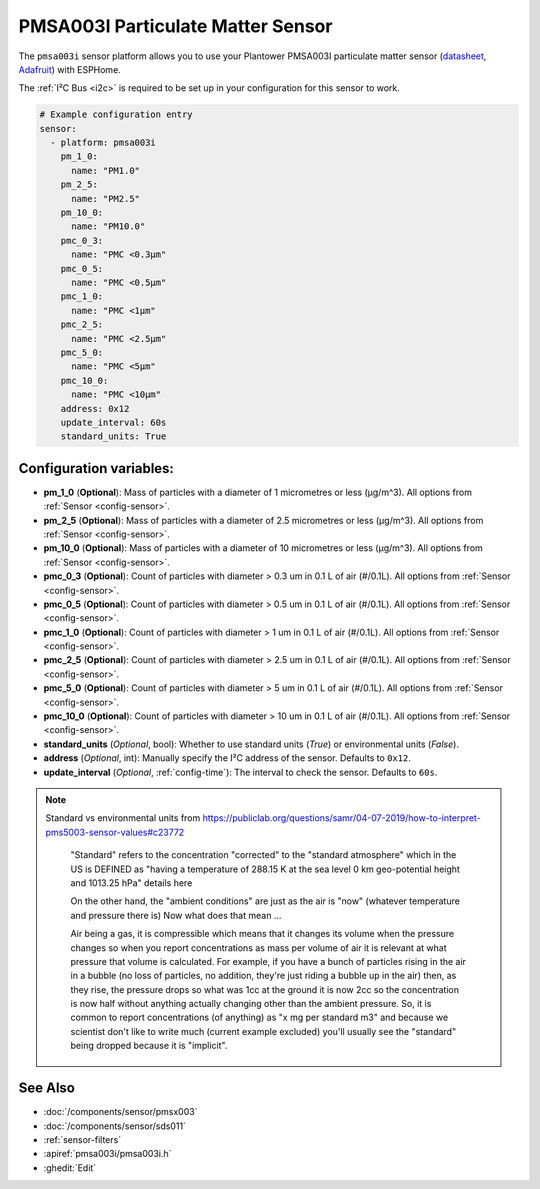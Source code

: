 PMSA003I Particulate Matter Sensor
==================================================

.. seo::
    :description: Instructions for setting up PMSX003 Particulate matter sensors
    :image: images/pmsa003i-full.jpg

The ``pmsa003i`` sensor platform  allows you to use your Plantower PMSA003I
particulate matter sensor
(`datasheet <https://cdn-shop.adafruit.com/product-files/4632/4505_PMSA003I_series_data_manual_English_V2.6.pdf>`__,
`Adafruit`_) with ESPHome.

The :ref:`I²C Bus <i2c>` is required to be set up in your configuration for this sensor to work.

.. figure:: images/pmsa003i-full.jpg
    :align: center
    :width: 80.0%

.. _Adafruit: https://www.adafruit.com/product/4632

.. code-block:: yaml

    # Example configuration entry
    sensor:
      - platform: pmsa003i
        pm_1_0:
          name: "PM1.0"
        pm_2_5:
          name: "PM2.5"
        pm_10_0:
          name: "PM10.0"
        pmc_0_3:
          name: "PMC <0.3µm"
        pmc_0_5:
          name: "PMC <0.5µm"
        pmc_1_0:
          name: "PMC <1µm"
        pmc_2_5:
          name: "PMC <2.5µm"
        pmc_5_0:
          name: "PMC <5µm"
        pmc_10_0:
          name: "PMC <10µm"
        address: 0x12
        update_interval: 60s
        standard_units: True

Configuration variables:
------------------------

- **pm_1_0** (**Optional**): Mass of particles with a diameter of 1 micrometres or less (μg/m^3).
  All options from :ref:`Sensor <config-sensor>`.
- **pm_2_5** (**Optional**): Mass of particles with a diameter of 2.5 micrometres or less (μg/m^3).
  All options from :ref:`Sensor <config-sensor>`.
- **pm_10_0** (**Optional**): Mass of particles with a diameter of 10 micrometres or less (μg/m^3).
  All options from :ref:`Sensor <config-sensor>`.
- **pmc_0_3** (**Optional**): Count of particles with diameter > 0.3 um in 0.1 L of air (#/0.1L).
  All options from :ref:`Sensor <config-sensor>`.
- **pmc_0_5** (**Optional**): Count of particles with diameter > 0.5 um in 0.1 L of air (#/0.1L).
  All options from :ref:`Sensor <config-sensor>`.
- **pmc_1_0** (**Optional**): Count of particles with diameter > 1 um in 0.1 L of air (#/0.1L).
  All options from :ref:`Sensor <config-sensor>`.
- **pmc_2_5** (**Optional**): Count of particles with diameter > 2.5 um in 0.1 L of air (#/0.1L).
  All options from :ref:`Sensor <config-sensor>`.
- **pmc_5_0** (**Optional**): Count of particles with diameter > 5 um in 0.1 L of air (#/0.1L).
  All options from :ref:`Sensor <config-sensor>`.
- **pmc_10_0** (**Optional**): Count of particles with diameter > 10 um in 0.1 L of air (#/0.1L).
  All options from :ref:`Sensor <config-sensor>`.
- **standard_units** (*Optional*, bool): Whether to use standard units (`True`) or environmental units (`False`).
- **address** (*Optional*, int): Manually specify the I²C address of the sensor.
  Defaults to ``0x12``.
- **update_interval** (*Optional*, :ref:`config-time`): The interval to check the
  sensor. Defaults to ``60s``.

.. note::

    Standard vs environmental units from https://publiclab.org/questions/samr/04-07-2019/how-to-interpret-pms5003-sensor-values#c23772

      "Standard" refers to the concentration "corrected" to the "standard atmosphere" which in the US is DEFINED as "having a temperature of 288.15 K at the sea level 0 km geo-potential height and 1013.25 hPa" details here

      On the other hand, the "ambient conditions" are just as the air is "now" (whatever temperature and pressure there is) Now what does that mean ...

      Air being a gas, it is compressible which means that it changes its volume when the pressure changes so when you report concentrations as mass per volume of air it is relevant at what pressure that volume is calculated. For example, if you have a bunch of particles rising in the air in a bubble (no loss of particles, no addition, they're just riding a bubble up in the air) then, as they rise, the pressure drops so what was 1cc at the ground it is now 2cc so the concentration is now half without anything actually changing other than the ambient pressure. So, it is common to report concentrations (of anything) as "x mg per standard m3" and because we scientist don't like to write much (current example excluded) you'll usually see the "standard" being dropped because it is "implicit".




See Also
--------

- :doc:`/components/sensor/pmsx003`
- :doc:`/components/sensor/sds011`
- :ref:`sensor-filters`
- :apiref:`pmsa003i/pmsa003i.h`
- :ghedit:`Edit`

